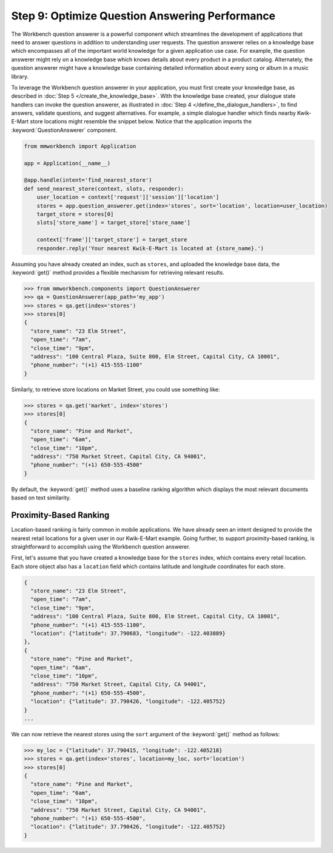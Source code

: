 Step 9: Optimize Question Answering Performance
===============================================

The Workbench question answerer is a powerful component which streamlines the development of applications that need to answer questions in addition to understanding user requests. The question answerer relies on a knowledge base which encompasses all of the important world knowledge for a given application use case. For example, the question answerer might rely on a knowledge base which knows details about every product in a product catalog. Alternately, the question answerer might have a knowledge base containing detailed information about every song or album in a music library.

To leverage the Workbench question answerer in your application, you must first create your knowledge base, as described in :doc:`Step 5 </create_the_knowledge_base>`. With the knowledge base created, your dialogue state handlers can invoke the question answerer, as illustrated in :doc:`Step 4 </define_the_dialogue_handlers>`, to find answers, validate questions, and suggest alternatives.  For example, a simple dialogue handler which finds nearby Kwik-E-Mart store locations might resemble the snippet below. Notice that the application imports the :keyword:`QuestionAnswerer` component.

.. code:: python

  from mmworkbench import Application

  app = Application(__name__)

  @app.handle(intent='find_nearest_store')
  def send_nearest_store(context, slots, responder):
      user_location = context['request']['session']['location']
      stores = app.question_answerer.get(index='stores', sort='location', location=user_location)
      target_store = stores[0]
      slots['store_name'] = target_store['store_name']

      context['frame']['target_store'] = target_store
      responder.reply('Your nearest Kwik-E-Mart is located at {store_name}.')

Assuming you have already created an index, such as ``stores``, and uploaded the knowledge base data, the :keyword:`get()` method provides a flexible mechanism for retrieving relevant results.

.. code:: python

  >>> from mmworkbench.components import QuestionAnswerer
  >>> qa = QuestionAnswerer(app_path='my_app')
  >>> stores = qa.get(index='stores')
  >>> stores[0]
  {
    "store_name": "23 Elm Street",
    "open_time": "7am",
    "close_time": "9pm",
    "address": "100 Central Plaza, Suite 800, Elm Street, Capital City, CA 10001",
    "phone_number": "(+1) 415-555-1100"
  }

Similarly, to retrieve store locations on Market Street, you could use something like:

.. code:: python

  >>> stores = qa.get('market', index='stores')
  >>> stores[0]
  {
    "store_name": "Pine and Market",
    "open_time": "6am",
    "close_time": "10pm",
    "address": "750 Market Street, Capital City, CA 94001",
    "phone_number": "(+1) 650-555-4500"
  }

By default, the :keyword:`get()` method uses a baseline ranking algorithm which displays the most relevant documents based on text similarity.

Proximity-Based Ranking
~~~~~~~~~~~~~~~~~~~~~~~

Location-based ranking is fairly common in mobile applications. We have already seen an intent designed to provide the nearest retail locations for a given user in our Kwik-E-Mart example. Going further, to support proximity-based ranking, is straightforward to accomplish using the Workbench question answerer.

First, let's assume that you have created a knowledge base for the ``stores`` index, which contains every retail location. Each store object also has a ``location`` field which contains latitude and longitude coordinates for each store.

.. code-block:: javascript

  {
    "store_name": "23 Elm Street",
    "open_time": "7am",
    "close_time": "9pm",
    "address": "100 Central Plaza, Suite 800, Elm Street, Capital City, CA 10001",
    "phone_number": "(+1) 415-555-1100",
    "location": {"latitude": 37.790683, "longitude": -122.403889}
  },
  {
    "store_name": "Pine and Market",
    "open_time": "6am",
    "close_time": "10pm",
    "address": "750 Market Street, Capital City, CA 94001",
    "phone_number": "(+1) 650-555-4500",
    "location": {"latitude": 37.790426, "longitude": -122.405752}
  }
  ...

We can now retrieve the nearest stores using the ``sort`` argument of the :keyword:`get()` method
as follows:

.. code:: python

  >>> my_loc = {"latitude": 37.790415, "longitude": -122.405218}
  >>> stores = qa.get(index='stores', location=my_loc, sort='location')
  >>> stores[0]
  {
    "store_name": "Pine and Market",
    "open_time": "6am",
    "close_time": "10pm",
    "address": "750 Market Street, Capital City, CA 94001",
    "phone_number": "(+1) 650-555-4500",
    "location": {"latitude": 37.790426, "longitude": -122.405752}
  }

